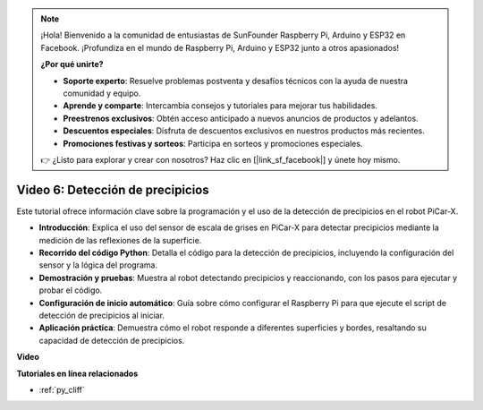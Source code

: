 .. note::

    ¡Hola! Bienvenido a la comunidad de entusiastas de SunFounder Raspberry Pi, Arduino y ESP32 en Facebook. ¡Profundiza en el mundo de Raspberry Pi, Arduino y ESP32 junto a otros apasionados!

    **¿Por qué unirte?**

    - **Soporte experto**: Resuelve problemas postventa y desafíos técnicos con la ayuda de nuestra comunidad y equipo.
    - **Aprende y comparte**: Intercambia consejos y tutoriales para mejorar tus habilidades.
    - **Preestrenos exclusivos**: Obtén acceso anticipado a nuevos anuncios de productos y adelantos.
    - **Descuentos especiales**: Disfruta de descuentos exclusivos en nuestros productos más recientes.
    - **Promociones festivas y sorteos**: Participa en sorteos y promociones especiales.

    👉 ¿Listo para explorar y crear con nosotros? Haz clic en [|link_sf_facebook|] y únete hoy mismo.


Video 6: Detección de precipicios
=======================================

Este tutorial ofrece información clave sobre la programación y el uso de la detección de precipicios en el robot PiCar-X.

* **Introducción**: Explica el uso del sensor de escala de grises en PiCar-X para detectar precipicios mediante la medición de las reflexiones de la superficie.
* **Recorrido del código Python**: Detalla el código para la detección de precipicios, incluyendo la configuración del sensor y la lógica del programa.
* **Demostración y pruebas**: Muestra al robot detectando precipicios y reaccionando, con los pasos para ejecutar y probar el código.
* **Configuración de inicio automático**: Guía sobre cómo configurar el Raspberry Pi para que ejecute el script de detección de precipicios al iniciar.
* **Aplicación práctica**: Demuestra cómo el robot responde a diferentes superficies y bordes, resaltando su capacidad de detección de precipicios.

**Video**

.. raw:: html

    <iframe width="700" height="500" src="https://www.youtube.com/embed/7-sJsRaBI8Q?si=QVsHZ9oEwLEwRUE5" title="YouTube video player" frameborder="0" allow="accelerometer; autoplay; clipboard-write; encrypted-media; gyroscope; picture-in-picture; web-share" allowfullscreen></iframe>
        
**Tutoriales en línea relacionados**

* :ref:`py_cliff`
